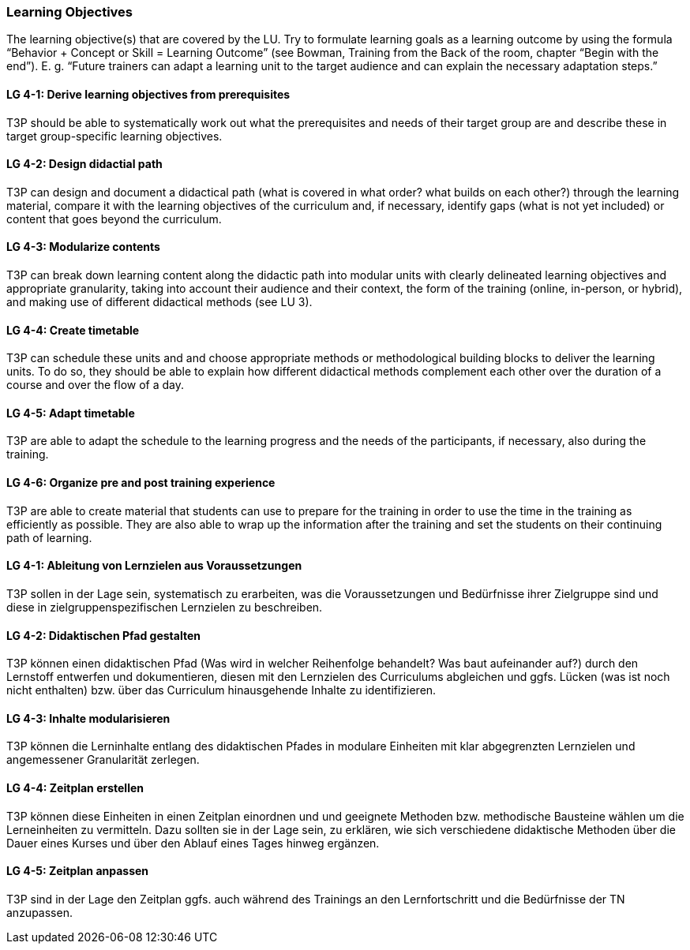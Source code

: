 // tag::EN[]
[discrete]
=== Learning Objectives
// end::EN[]

// tag::REMARK[]
[sidebar]
The learning objective(s) that are covered by the LU. Try to formulate learning goals as a learning outcome by using the formula “Behavior + Concept or Skill = Learning Outcome” (see Bowman, Training from the Back of the room, chapter “Begin with the end”). E. g. “Future trainers can adapt a learning unit to the target audience and can explain the necessary adaptation steps.”
// end::REMARK[]

// tag::EN[]
[discrete]
[[LG-4-1]]
==== LG 4-1: Derive learning objectives from prerequisites
T3P should be able to systematically work out what the prerequisites and needs of their target group are and describe these in target group-specific learning objectives.

[discrete]
[[LG-4-2]]
==== LG 4-2: Design didactial path
T3P can design and document a didactical path (what is covered in what order? what builds on each other?) through the learning material, compare it with the learning objectives of the curriculum and, if necessary, identify gaps (what is not yet included) or content that goes beyond the curriculum.

[discrete]
[[LG-4-3]]
==== LG 4-3: Modularize contents
T3P can break down learning content along the didactic path into modular units with clearly delineated learning objectives and appropriate granularity, taking into account their audience and their context, the form of the training (online, in-person, or hybrid), and making use of different didactical methods (see LU 3).


[discrete]
[[LG-4-4]]
==== LG 4-4: Create timetable
T3P can schedule these units and and choose appropriate methods or methodological building blocks to deliver the learning units.
To do so, they should be able to explain how different didactical methods complement each other over the duration of a course and over the flow of a day.

[discrete]
[[LG-4-5]]
==== LG 4-5: Adapt timetable
T3P are able to adapt the schedule to the learning progress and the needs of the participants, if necessary, also during the training.

[discrete]
[[LG-4-6]]
==== LG 4-6: Organize pre and post training experience
T3P are able to create material that students can use to prepare for the training in order to use the time in the training as efficiently as possible.
They are also able to wrap up the information after the training and set the students on their continuing path of learning. 

// end::EN[]


// tag::DE[]
[discrete]
[[LG-4-1]]
==== LG 4-1: Ableitung von Lernzielen aus Voraussetzungen
T3P sollen in der Lage sein, systematisch zu erarbeiten, was die Voraussetzungen und Bedürfnisse ihrer Zielgruppe sind und diese in zielgruppenspezifischen Lernzielen zu beschreiben.

[discrete]
[[LG-4-2]]
==== LG 4-2: Didaktischen Pfad gestalten
T3P können einen didaktischen Pfad (Was wird in welcher Reihenfolge behandelt? Was baut aufeinander auf?) durch den Lernstoff entwerfen und dokumentieren, diesen mit den Lernzielen des Curriculums abgleichen und ggfs. Lücken (was ist noch nicht enthalten) bzw. über das Curriculum hinausgehende Inhalte zu identifizieren.


[discrete]
[[LG-4-3]]
==== LG 4-3: Inhalte modularisieren
T3P können die Lerninhalte entlang des didaktischen Pfades in modulare Einheiten mit klar abgegrenzten Lernzielen und angemessener Granularität zerlegen.

[discrete]
[[LG-4-4]]
==== LG 4-4: Zeitplan erstellen
T3P können diese Einheiten in einen Zeitplan einordnen und und geeignete Methoden bzw. methodische Bausteine wählen um die Lerneinheiten zu vermitteln. Dazu sollten sie in der Lage sein, zu erklären, wie sich verschiedene didaktische Methoden über die Dauer eines Kurses und über den Ablauf eines Tages hinweg ergänzen.


[discrete]
[[LG-4-5]]
==== LG 4-5: Zeitplan anpassen
T3P sind in der Lage den Zeitplan ggfs. auch während des Trainings an den Lernfortschritt und die Bedürfnisse der TN anzupassen.

// end::DE[]
